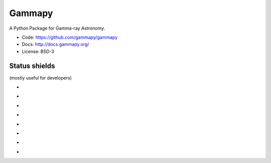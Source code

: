 Gammapy
=======

A Python Package for Gamma-ray Astronomy.

* Code: https://github.com/gammapy/gammapy
* Docs: http://docs.gammapy.org/
* License: BSD-3

.. image:: http://img.shields.io/badge/powered%20by-AstroPy-orange.svg?style=flat
    :target: http://www.astropy.org/

Status shields
++++++++++++++

(mostly useful for developers)

* .. image:: http://img.shields.io/travis/gammapy/gammapy.svg?branch=master
    :target: https://travis-ci.org/gammapy/gammapy
    :alt: Test Status

* .. image:: https://img.shields.io/coveralls/gammapy/gammapy.svg
    :target: https://coveralls.io/r/gammapy/gammapy
    :alt: Code Coverage

* .. image:: https://landscape.io/github/gammapy/gammapy/master/landscape.png
    :target: https://landscape.io/github/gammapy/gammapy/master
    :alt: Code Health

* .. image:: http://img.shields.io/badge/benchmarks-asv-green.svg?style=flat
    :target: http://gammapy.github.io/gammapy-benchmarks/
    :alt: Benchmarks

* .. image:: https://readthedocs.org/projects/gammapy/badge/?version=latest
    :target: http://docs.gammapy.org/en/latest/
    :alt: Documentation Status

* .. image:: http://img.shields.io/pypi/l/gammapy.svg
    :target: https://pypi.python.org/pypi/gammapy/
    :alt: License

* .. image:: http://img.shields.io/pypi/v/gammapy.svg?text=version
    :target: https://pypi.python.org/pypi/gammapy/
    :alt: Latest release

* .. image:: http://img.shields.io/pypi/dm/gammapy.svg
    :target: https://pypi.python.org/pypi/gammapy/
    :alt: Downloads per month
